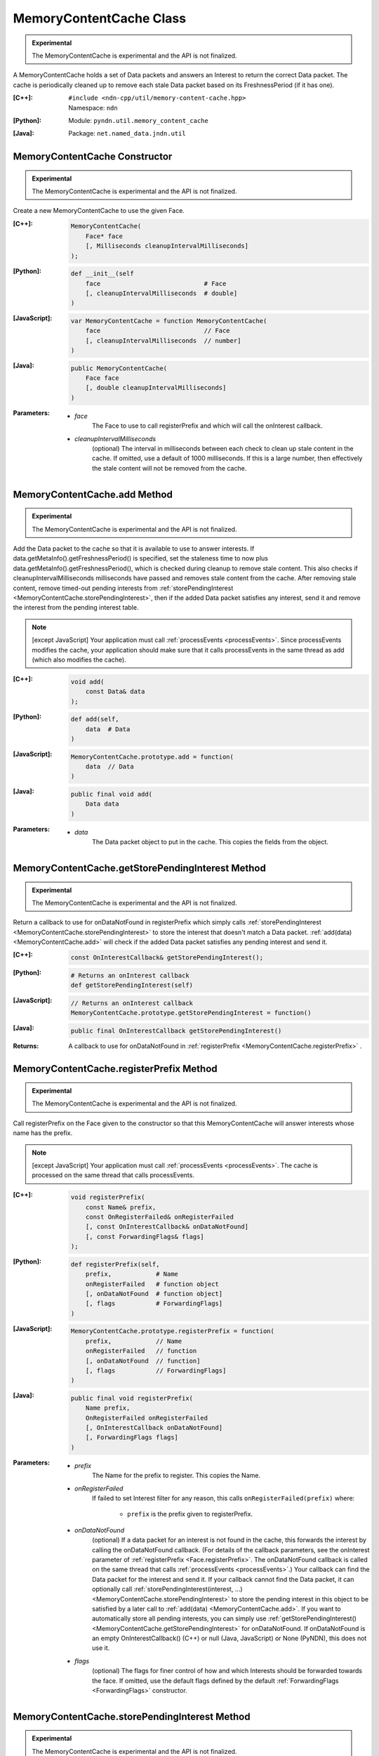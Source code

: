 MemoryContentCache Class
========================

.. container:: experimental

    .. admonition:: Experimental

       The MemoryContentCache is experimental and the API is not finalized.

    A MemoryContentCache holds a set of Data packets and answers an Interest to
    return the correct Data packet. The cache is periodically cleaned up to
    remove each stale Data packet based on its FreshnessPeriod (if it has one).

    :[C++]:
        | ``#include <ndn-cpp/util/memory-content-cache.hpp>``
        | Namespace: ``ndn``

    :[Python]:
        Module: ``pyndn.util.memory_content_cache``

    :[Java]:
        Package: ``net.named_data.jndn.util``

MemoryContentCache Constructor
------------------------------

.. container:: experimental

    .. admonition:: Experimental

       The MemoryContentCache is experimental and the API is not finalized.

    Create a new MemoryContentCache to use the given Face.

    :[C++]:

        .. code-block:: c++

            MemoryContentCache(
                Face* face
                [, Milliseconds cleanupIntervalMilliseconds]
            );

    :[Python]:

        .. code-block:: python

            def __init__(self
                face                            # Face
                [, cleanupIntervalMilliseconds  # double]
            )

    :[JavaScript]:

        .. code-block:: javascript

            var MemoryContentCache = function MemoryContentCache(
                face                            // Face
                [, cleanupIntervalMilliseconds  // number]
            )

    :[Java]:

        .. code-block:: java

            public MemoryContentCache(
                Face face
                [, double cleanupIntervalMilliseconds]
            )

    :Parameters:

        - `face`
            The Face to use to call registerPrefix and which will call the onInterest callback.

        - `cleanupIntervalMilliseconds`
            (optional) The interval in milliseconds
            between each check to clean up stale content in the cache. If omitted,
            use a default of 1000 milliseconds. If this is a large number, then
            effectively the stale content will not be removed from the cache.

.. _MemoryContentCache.add:

MemoryContentCache.add Method
-----------------------------

.. container:: experimental

    .. admonition:: Experimental

       The MemoryContentCache is experimental and the API is not finalized.

    Add the Data packet to the cache so that it is available to use to 
    answer interests. If data.getMetaInfo().getFreshnessPeriod() is specified,
    set the staleness time to now plus data.getMetaInfo().getFreshnessPeriod(),
    which is checked during cleanup to remove stale content. This also checks if 
    cleanupIntervalMilliseconds milliseconds have passed and removes stale 
    content from the cache. After removing stale content, remove timed-out
    pending interests from
    :ref:`storePendingInterest <MemoryContentCache.storePendingInterest>`, then
    if the added Data packet satisfies any interest, send it and remove the
    interest from the pending interest table.

    .. note::

        [except JavaScript] Your application must call :ref:`processEvents <processEvents>`.  
        Since processEvents modifies the cache, your application should make sure that it 
        calls processEvents in the same thread as add (which also modifies the cache).

    :[C++]:

        .. code-block:: c++

            void add(
                const Data& data
            );

    :[Python]:

        .. code-block:: python

            def add(self,
                data  # Data
            )

    :[JavaScript]:

        .. code-block:: javascript

            MemoryContentCache.prototype.add = function(
                data  // Data
            )

    :[Java]:

        .. code-block:: java

            public final void add(
                Data data
            )

    :Parameters:

        - `data`
            The Data packet object to put in the cache. This copies the 
            fields from the object.

.. _MemoryContentCache.getStorePendingInterest:

MemoryContentCache.getStorePendingInterest Method
-------------------------------------------------

.. container:: experimental

    .. admonition:: Experimental

       The MemoryContentCache is experimental and the API is not finalized.


    Return a callback to use for onDataNotFound in registerPrefix which simply calls
    :ref:`storePendingInterest <MemoryContentCache.storePendingInterest>` to store
    the interest that doesn't match a Data packet.
    :ref:`add(data) <MemoryContentCache.add>` will check if the added Data packet
    satisfies any pending interest and send it.

    :[C++]:

        .. code-block:: c++

            const OnInterestCallback& getStorePendingInterest();

    :[Python]:

        .. code-block:: python

            # Returns an onInterest callback
            def getStorePendingInterest(self)

    :[JavaScript]:

        .. code-block:: javascript

            // Returns an onInterest callback
            MemoryContentCache.prototype.getStorePendingInterest = function()

    :[Java]:

        .. code-block:: java

            public final OnInterestCallback getStorePendingInterest()

    :Returns:

        A callback to use for onDataNotFound in
        :ref:`registerPrefix <MemoryContentCache.registerPrefix>` .

.. _MemoryContentCache.registerPrefix:

MemoryContentCache.registerPrefix Method
----------------------------------------

.. container:: experimental

    .. admonition:: Experimental

       The MemoryContentCache is experimental and the API is not finalized.

    Call registerPrefix on the Face given to the constructor so that this
    MemoryContentCache will answer interests whose name has the prefix.

    .. note::

        [except JavaScript] Your application must call :ref:`processEvents <processEvents>`.  
        The cache is processed on the same thread that calls processEvents.

    :[C++]:

        .. code-block:: c++

            void registerPrefix(
                const Name& prefix,
                const OnRegisterFailed& onRegisterFailed
                [, const OnInterestCallback& onDataNotFound]
                [, const ForwardingFlags& flags]
            );

    :[Python]:

        .. code-block:: python

            def registerPrefix(self,
                prefix,            # Name
                onRegisterFailed   # function object
                [, onDataNotFound  # function object]
                [, flags           # ForwardingFlags]
            )

    :[JavaScript]:

        .. code-block:: javascript

            MemoryContentCache.prototype.registerPrefix = function(
                prefix,            // Name
                onRegisterFailed   // function
                [, onDataNotFound  // function]
                [, flags           // ForwardingFlags]
            )

    :[Java]:

        .. code-block:: java

            public final void registerPrefix(
                Name prefix,
                OnRegisterFailed onRegisterFailed
                [, OnInterestCallback onDataNotFound]
                [, ForwardingFlags flags]
            )

    :Parameters:

        - `prefix`
            The Name for the prefix to register. This copies the Name.

        - `onRegisterFailed`
            If failed to set Interest filter for any reason, this calls ``onRegisterFailed(prefix)`` where:

                - ``prefix`` is the prefix given to registerPrefix.

        - `onDataNotFound`
            (optional) If a data packet for an interest is not found in the
            cache, this forwards the interest by calling the onDataNotFound
            callback. (For details of the callback parameters, see the
            onInterest parameter of :ref:`registerPrefix <Face.registerPrefix>`.
            The onDataNotFound callback is called on the same thread that calls
            :ref:`processEvents <processEvents>`.) Your callback can find the
            Data packet for the interest and send it. If your callback cannot
            find the Data packet, it can optionally call
            :ref:`storePendingInterest(interest, ...) <MemoryContentCache.storePendingInterest>`
            to store the pending interest in this object to be satisfied by a
            later call to :ref:`add(data) <MemoryContentCache.add>`. If you want
            to automatically store all pending interests, you can simply use
            :ref:`getStorePendingInterest() <MemoryContentCache.getStorePendingInterest>`
            for onDataNotFound. If onDataNotFound is an empty OnInterestCallback()
            (C++) or null (Java, JavaScript) or None (PyNDN), this does not use
            it.

        - `flags`
            (optional) The flags for finer control of how and which Interests should be forwarded towards the face.
            If omitted, use the default flags defined by the default :ref:`ForwardingFlags <ForwardingFlags>` constructor.

.. _MemoryContentCache.storePendingInterest:

MemoryContentCache.storePendingInterest Method
----------------------------------------------

.. container:: experimental

    .. admonition:: Experimental

       The MemoryContentCache is experimental and the API is not finalized.

    Store an interest from an onInterest callback in the internal pending
    interest table (normally because there is no Data packet available yet to
    satisfy the interest). :ref:`add(data) <MemoryContentCache.add>` will check
    if the added Data packet satisfies any pending interest and send it through
    the transport.

    :[C++]:

        .. code-block:: c++

            void storePendingInterest(
                const ptr_lib::shared_ptr<const Interest>& interest,
                Transport& transport
            );

    :[Python]:

        .. code-block:: python

            def storePendingInterest(self,
                interest,  # Interest
                transport  # Transport
            )

    :[JavaScript]:

        .. code-block:: javascript

            MemoryContentCache.prototype.storePendingInterest = function(
                interest.  // Interest
                transport  // Transport
            )

    :[Java]:

        .. code-block:: java

            public final void storePendingInterest(
                Interest interest,
                Face face
            )

    :Parameters:

        - `interest`
            The Interest for which we don't have a Data packet yet. You should
            not modify the interest after calling this.

        - `transport`
            The Transport with the connection which received the interest. This
            comes from the onInterest callback.

MemoryContentCache.unregisterAll Method
---------------------------------------

.. container:: experimental

    .. admonition:: Experimental

       The MemoryContentCache is experimental and the API is not finalized.

    Call Face.removeRegisteredPrefix for all the prefixes given to the
    registerPrefix method on this MemoryContentCache object so that it will not
    receive interests any more. You can call this if you want to "shut down"
    this MemoryContentCache while your application is still running.

    .. note::

        [except JavaScript] Your application should call this on the same thread
        that calls processEvents.

    :[C++]:

        .. code-block:: c++

            void unregisterAll();

    :[Python]:

        .. code-block:: python

            def unregisterAll(self)

    :[JavaScript]:

        .. code-block:: javascript

            MemoryContentCache.prototype.unregisterAll = function()

    :[Java]:

        .. code-block:: java

            public final unregisterAll()
